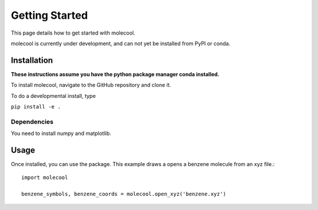 Getting Started
===============

This page details how to get started with molecool.

molecool is currently under development, and can not yet be
installed from PyPI or conda.

Installation
------------
**These instructions assume you have the python package manager conda installed.**

To install molecool, navigate to the GitHub repository and clone it.

To do a developmental install, type

``pip install -e .``

Dependencies
^^^^^^^^^^^^
You need to install numpy and matplotlib.

Usage
-----
Once installed, you can use the package. This example draws a opens a benzene molecule from an xyz file.::

  import molecool

  benzene_symbols, benzene_coords = molecool.open_xyz('benzene.xyz')
